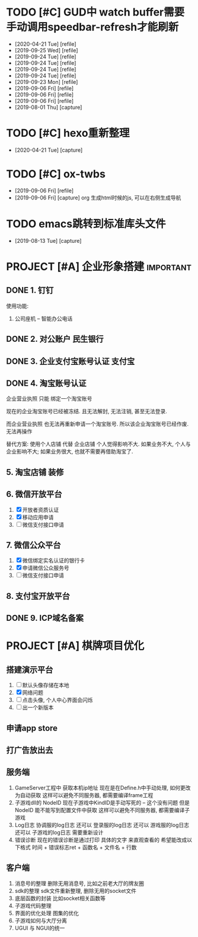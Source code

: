 #+STARTUP: overview
* TODO [#C] GUD中 watch buffer需要手动调用speedbar-refresh才能刷新
  - [2020-04-21 Tue] [refile]
  - [2019-09-25 Wed] [refile]
  - [2019-09-24 Tue] [refile]
  - [2019-09-24 Tue] [refile]
  - [2019-09-24 Tue] [refile]
  - [2019-09-24 Tue] [refile]
  - [2019-09-23 Mon] [refile]
  - [2019-09-06 Fri] [refile]
  - [2019-09-06 Fri] [refile]
  - [2019-09-06 Fri] [refile]
  - [2019-08-01 Thu] [capture]
  
* TODO [#C] hexo重新整理
  SCHEDULED: <2020-04-21 Tue>
  - [2020-04-21 Tue] [capture]
* TODO [#C] ox-twbs
  - [2019-09-06 Fri] [refile]
  - [2019-09-06 Fri] [capture]
    org 生成html时候的js, 可以在右侧生成导航
* TODO emacs跳转到标准库头文件
  - [2019-08-13 Tue] [capture]
* PROJECT [#A] 企业形象搭建                                       :important:
** DONE 1. 钉钉
   使用功能:
   1. 公司座机 -- 智能办公电话
** DONE 2. 对公账户						       :民生银行:
** DONE 3. 企业支付宝账号认证 						:支付宝:
** DONE 4. 淘宝账号认证
   企业营业执照 只能 绑定一个淘宝账号
     
   现在的企业淘宝账号已经被冻结.
   且无法解封, 无法注销, 甚至无法登录.
     
   而企业营业执照 也无法再重新申请一个淘宝账号.
   所以该企业淘宝账号已经作废. 无法再操作

   替代方案:
   使用个人店铺 代替 企业店铺
   个人觉得影响不大. 如果业务不大, 个人与企业影响不大; 如果业务很大, 也就不需要再借助淘宝了.

** 5. 淘宝店铺 装修
** 6. 微信开放平台
   1. [X] 开放者资质认证
   2. [X] 移动应用申请
   3. [ ] 微信支付接口申请
** 7. 微信公众平台
   1. [X] 微信绑定实名认证的银行卡
   2. [X] 申请微信公众服务号
   3. [ ] 微信支付接口申请
** 8. 支付宝开放平台
** DONE 9. ICP域名备案
   CLOSED: [2017-12-07 Thu 12:37]
* PROJECT [#A] 棋牌项目优化
** 搭建演示平台
   1. [ ] 默认头像存储在本地
   2. [X] 网络问题
   3. [ ] 点击头像, 个人中心界面会闪烁
   4. [ ] 出一个新版本
** 申请app store
** 打广告放出去
** 服务端
   1. GameServer工程中 获取本机ip地址
      现在是在Define.h中手动处理, 如何更改为自动获取
      这样可以避免不同服务器, 都需要编译frame工程
   2. 子游戏dll的 NodeID
      现在子游戏中KindID是手动写死的 -- 这个没有问题
      但是NodeID 能不能写到配置文件中获取
      这样可以避免不同服务器, 都需要编译子游戏
   3. Log日志
      协调服的log日志  还可以
      登录服的log日志  还可以
      游戏服的log日志  还可以
      子游戏的log日志  需要重新设计
   4. 错误诊断
      现在的错误诊断是通过打印 具体的文字 来直观查看的
      希望能改成以下格式
      时间 + 错误标志ret + 函数名 + 文件名 + 行数
** 客户端
   1. 消息号的整理
      删除无用消息号, 比如之前老大厅的牌友圈
   2. sdk的整理
      sdk文件重新整理, 删除无用的socket文件
   3. 底层函数的封装
      比如socket相关函数等
   4. 子游戏代码整理
   5. 界面的优化处理
      图集的优化
   6. 子游戏如何与大厅分离
   7. UGUI 与 NGUI的统一


